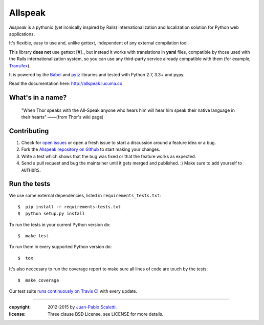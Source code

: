 ===========================
Allspeak
===========================

.. image:: https://travis-ci.org/lucuma/allspeak.svg?branch=master
   :target: https://travis-ci.org/lucuma/Allspeak
   :alt: Build Status


*Allspeak* is a pythonic (yet ironically inspired by Rails) internationalization and localization solution for Python web applications.

It's flexible, easy to use and, unlike gettext, independent of any external compilation tool.

This library **does not** use gettext [#]_, but instead it works with translations in **yaml** files, compatible by those used with the Rails internationalization system, so you can use any third-party service already compatible with them (for example, `Transifex <https://www.transifex.com/>`_).

It is powered by the `Babel <http://babel.pocoo.org/>`_ and `pytz <http://pythonhosted.org/pytz/>`_ libraries and tested with Python 2.7, 3.3+ and pypy.

Read the documentation here: http://allspeak.lucuma.co


What's in a name?
==============================================

    "When Thor speaks with the All-Speak anyone who hears him will hear him speak their native language in their hearts" ——(from Thor's wiki page)


Contributing
==============================================

#. Check for `open issues <https://github.com/lucuma/Allspeak/issues>`_ or open
   a fresh issue to start a discussion around a feature idea or a bug.
#. Fork the `Allspeak repository on Github <https://github.com/lucuma/Allspeak>`_
   to start making your changes.
#. Write a test which shows that the bug was fixed or that the feature works
   as expected.
#. Send a pull request and bug the maintainer until it gets merged and published.
   :) Make sure to add yourself to ``AUTHORS``.


Run the tests
==============================================

We use some external dependencies, listed in ``requirements_tests.txt``::

    $  pip install -r requirements-tests.txt
    $  python setup.py install

To run the tests in your current Python version do::

    $  make test

To run them in every supported Python version do::

    $  tox

It's also neccesary to run the coverage report to make sure all lines of code
are touch by the tests::

    $  make coverage

Our test suite `runs continuously on Travis CI <https://travis-ci.org/lucuma/Allspeak>`_ with every update.


-----

:copyright: 2012-2015 by `Juan-Pablo Scaletti <http://jpscaletti.com>`_.
:license: Three clause BSD License, see LICENSE for more details.
